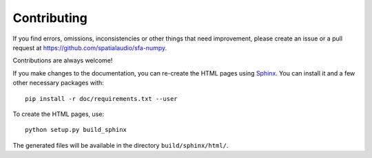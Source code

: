 Contributing
------------

If you find errors, omissions, inconsistencies or other things that need
improvement, please create an issue or a pull request at
https://github.com/spatialaudio/sfa-numpy.

Contributions are always welcome!


If you make changes to the documentation, you can re-create the HTML pages
using Sphinx_.
You can install it and a few other necessary packages with::

   pip install -r doc/requirements.txt --user

To create the HTML pages, use::

   python setup.py build_sphinx

The generated files will be available in the directory ``build/sphinx/html/``.

.. _Sphinx: http://sphinx-doc.org/
